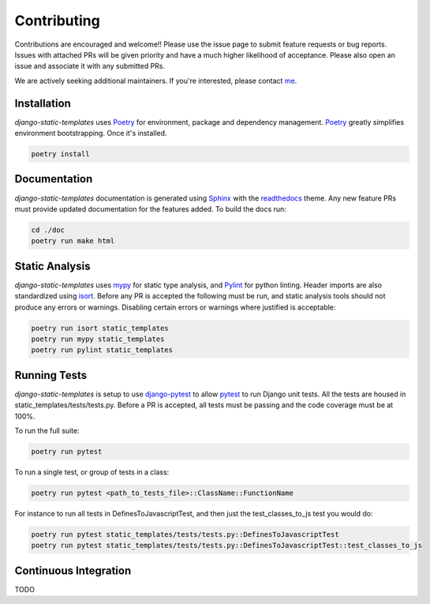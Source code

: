 .. _Poetry: https://python-poetry.org/
.. _Pylint: https://www.pylint.org/
.. _isort: https://pycqa.github.io/isort/
.. _mypy: http://mypy-lang.org/
.. _django-pytest: https://pytest-django.readthedocs.io/en/latest/
.. _pytest: https://docs.pytest.org/en/stable/
.. _Sphinx: https://www.sphinx-doc.org/en/master/
.. _readthedocs: https://readthedocs.org/
.. _me: https://github.com/bckohan

Contributing
############

Contributions are encouraged and welcome!! Please use the issue page to submit feature requests or
bug reports. Issues with attached PRs will be given priority and have a much higher likelihood of
acceptance. Please also open an issue and associate it with any submitted PRs.

We are actively seeking additional maintainers. If you're interested, please contact me_.


Installation
------------

`django-static-templates` uses Poetry_ for environment, package and dependency management. Poetry_
greatly simplifies environment bootstrapping. Once it's installed.

.. code-block::

    poetry install

Documentation
-------------

`django-static-templates` documentation is generated using Sphinx_ with the readthedocs_ theme. Any
new feature PRs must provide updated documentation for the features added. To build the docs run:

.. code-block::

    cd ./doc
    poetry run make html


Static Analysis
---------------

`django-static-templates` uses mypy_ for static type analysis, and Pylint_ for python linting.
Header imports are also standardized using isort_. Before any PR is accepted the following must be
run, and static analysis tools should not produce any errors or warnings. Disabling certain errors
or warnings where justified is acceptable:

.. code-block::

    poetry run isort static_templates
    poetry run mypy static_templates
    poetry run pylint static_templates


Running Tests
-------------

`django-static-templates` is setup to use django-pytest_ to allow pytest_ to run Django unit tests.
All the tests are housed in static_templates/tests/tests.py. Before a PR is accepted, all
tests must be passing and the code coverage must be at 100%.

To run the full suite:

.. code-block::

    poetry run pytest

To run a single test, or group of tests in a class:

.. code-block::

    poetry run pytest <path_to_tests_file>::ClassName::FunctionName

For instance to run all tests in DefinesToJavascriptTest, and then just the test_classes_to_js test
you would do:

.. code-block::

    poetry run pytest static_templates/tests/tests.py::DefinesToJavascriptTest
    poetry run pytest static_templates/tests/tests.py::DefinesToJavascriptTest::test_classes_to_js


Continuous Integration
----------------------

TODO